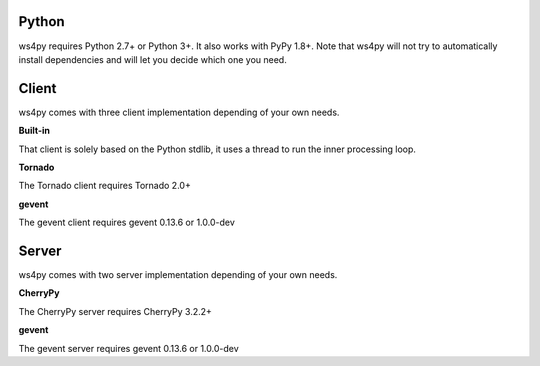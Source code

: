 Python
======

ws4py requires Python 2.7+ or Python 3+.
It also works with PyPy 1.8+.
Note that ws4py will not try to automatically install dependencies and will
let you decide which one you need.

Client
======

ws4py comes with three client implementation depending of your own needs.

**Built-in**

That client is solely based on the Python stdlib, it uses a thread to run the inner processing loop.

**Tornado**

The Tornado client requires Tornado 2.0+

**gevent**

The gevent client requires gevent 0.13.6 or 1.0.0-dev

Server
======

ws4py comes with two server implementation depending of your own needs.

**CherryPy**

The CherryPy server requires CherryPy 3.2.2+

**gevent**

The gevent server requires gevent 0.13.6 or 1.0.0-dev
